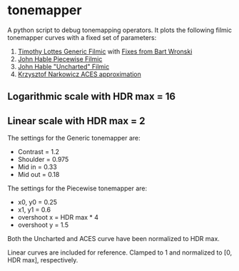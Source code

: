 * tonemapper

A python script to debug tonemapping operators.
It plots the following filmic tonemapper curves with a fixed set of parameters:

1. [[http://32ipi028l5q82yhj72224m8j.wpengine.netdna-cdn.com/wp-content/uploads/2016/03/GdcVdrLottes.pdf][Timothy Lottes Generic Filmic]] with [[https://bartwronski.com/2016/09/01/dynamic-range-and-evs/comment-page-1/][Fixes from Bart Wronski]]
2. [[http://filmicworlds.com/blog/filmic-tonemapping-with-piecewise-power-curves/][John Hable Piecewise Filmic]]
3. [[http://filmicgames.com/archives/75][John Hable "Uncharted" Filmic]]
4. [[https://knarkowicz.wordpress.com/2016/01/06/aces-filmic-tone-mapping-curve/][Krzysztof Narkowicz ACES approximation]]

** Logarithmic scale with HDR max = 16
[[file:tonemapper_log.png]]

** Linear scale with HDR max = 2
[[file:tonemapper_linear.png]]

The settings for the Generic tonemapper are:
- Contrast = 1.2
- Shoulder = 0.975
- Mid in   = 0.33
- Mid out  = 0.18

The settings for the Piecewise tonemapper are:
- x0, y0 = 0.25
- x1, y1 = 0.6
- overshoot x = HDR max * 4
- overshoot y = 1.5

Both the Uncharted and ACES curve have been normalized to HDR max.

Linear curves are included for reference. Clamped to 1 and normalized to [0, HDR max], respectively.

